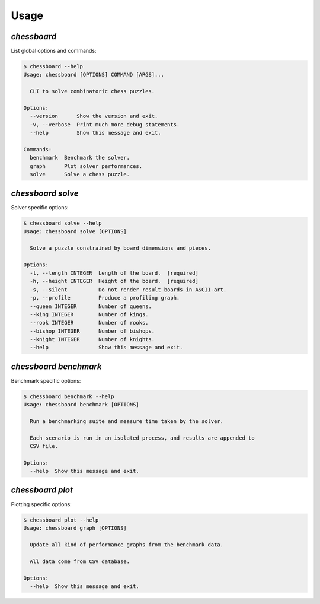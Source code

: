Usage
=====


`chessboard`
------------

List global options and commands:

.. code-block:: shell-session

    $ chessboard --help
    Usage: chessboard [OPTIONS] COMMAND [ARGS]...

      CLI to solve combinatoric chess puzzles.

    Options:
      --version      Show the version and exit.
      -v, --verbose  Print much more debug statements.
      --help         Show this message and exit.

    Commands:
      benchmark  Benchmark the solver.
      graph      Plot solver performances.
      solve      Solve a chess puzzle.


`chessboard solve`
------------------

Solver specific options:

.. code-block:: shell-session

    $ chessboard solve --help
    Usage: chessboard solve [OPTIONS]

      Solve a puzzle constrained by board dimensions and pieces.

    Options:
      -l, --length INTEGER  Length of the board.  [required]
      -h, --height INTEGER  Height of the board.  [required]
      -s, --silent          Do not render result boards in ASCII-art.
      -p, --profile         Produce a profiling graph.
      --queen INTEGER       Number of queens.
      --king INTEGER        Number of kings.
      --rook INTEGER        Number of rooks.
      --bishop INTEGER      Number of bishops.
      --knight INTEGER      Number of knights.
      --help                Show this message and exit.


`chessboard benchmark`
----------------------

Benchmark specific options:

.. code-block:: shell-session

    $ chessboard benchmark --help
    Usage: chessboard benchmark [OPTIONS]

      Run a benchmarking suite and measure time taken by the solver.

      Each scenario is run in an isolated process, and results are appended to
      CSV file.

    Options:
      --help  Show this message and exit.


`chessboard plot`
-----------------

Plotting specific options:

.. code-block:: shell-session

    $ chessboard plot --help
    Usage: chessboard graph [OPTIONS]

      Update all kind of performance graphs from the benchmark data.

      All data come from CSV database.

    Options:
      --help  Show this message and exit.
